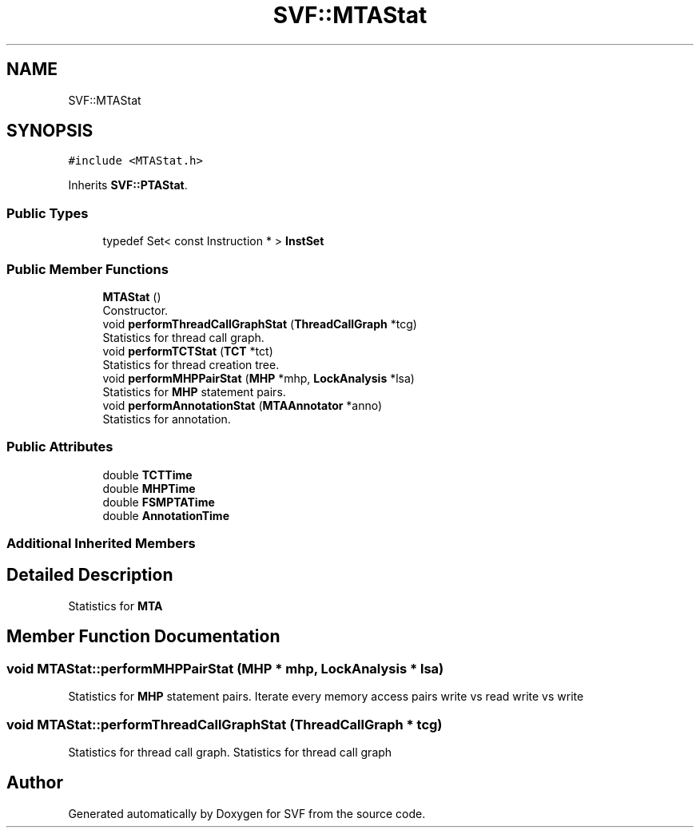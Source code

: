 .TH "SVF::MTAStat" 3 "Sun Feb 14 2021" "SVF" \" -*- nroff -*-
.ad l
.nh
.SH NAME
SVF::MTAStat
.SH SYNOPSIS
.br
.PP
.PP
\fC#include <MTAStat\&.h>\fP
.PP
Inherits \fBSVF::PTAStat\fP\&.
.SS "Public Types"

.in +1c
.ti -1c
.RI "typedef Set< const Instruction * > \fBInstSet\fP"
.br
.in -1c
.SS "Public Member Functions"

.in +1c
.ti -1c
.RI "\fBMTAStat\fP ()"
.br
.RI "Constructor\&. "
.ti -1c
.RI "void \fBperformThreadCallGraphStat\fP (\fBThreadCallGraph\fP *tcg)"
.br
.RI "Statistics for thread call graph\&. "
.ti -1c
.RI "void \fBperformTCTStat\fP (\fBTCT\fP *tct)"
.br
.RI "Statistics for thread creation tree\&. "
.ti -1c
.RI "void \fBperformMHPPairStat\fP (\fBMHP\fP *mhp, \fBLockAnalysis\fP *lsa)"
.br
.RI "Statistics for \fBMHP\fP statement pairs\&. "
.ti -1c
.RI "void \fBperformAnnotationStat\fP (\fBMTAAnnotator\fP *anno)"
.br
.RI "Statistics for annotation\&. "
.in -1c
.SS "Public Attributes"

.in +1c
.ti -1c
.RI "double \fBTCTTime\fP"
.br
.ti -1c
.RI "double \fBMHPTime\fP"
.br
.ti -1c
.RI "double \fBFSMPTATime\fP"
.br
.ti -1c
.RI "double \fBAnnotationTime\fP"
.br
.in -1c
.SS "Additional Inherited Members"
.SH "Detailed Description"
.PP 
Statistics for \fBMTA\fP 
.SH "Member Function Documentation"
.PP 
.SS "void MTAStat::performMHPPairStat (\fBMHP\fP * mhp, \fBLockAnalysis\fP * lsa)"

.PP
Statistics for \fBMHP\fP statement pairs\&. Iterate every memory access pairs write vs read write vs write 
.SS "void MTAStat::performThreadCallGraphStat (\fBThreadCallGraph\fP * tcg)"

.PP
Statistics for thread call graph\&. Statistics for thread call graph 

.SH "Author"
.PP 
Generated automatically by Doxygen for SVF from the source code\&.
